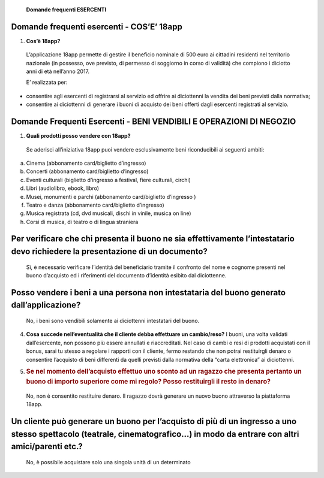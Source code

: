     **Domande frequenti ESERCENTI**

Domande frequenti esercenti - COS’E’ 18app
==========================================

1. **Cos’è 18app?**

..

    L’applicazione 18app permette di gestire il beneficio nominale di
    500 euro ai cittadini residenti nel territorio nazionale (in
    possesso, ove previsto, di permesso di soggiorno in corso di
    validità) che compiono i diciotto anni di età nell’anno 2017.

    E’ realizzata per:

-  consentire agli esercenti di registrarsi al servizio ed offrire ai
   diciottenni la vendita dei beni previsti dalla normativa;

-  consentire ai diciottenni di generare i buoni di acquisto dei beni
   offerti dagli esercenti registrati al servizio.

Domande Frequenti Esercenti - BENI VENDIBILI E OPERAZIONI DI NEGOZIO
====================================================================

1. **Quali prodotti posso vendere con 18app?**

..

    Se aderisci all’iniziativa 18app puoi vendere esclusivamente beni
    riconducibili ai seguenti ambiti:

a. Cinema (abbonamento card/biglietto d’ingresso)

b. Concerti (abbonamento card/biglietto d’ingresso)

c. Eventi culturali (biglietto d’ingresso a festival, fiere culturali,
   circhi)

d. Libri (audiolibro, ebook, libro)

e. Musei, monumenti e parchi (abbonamento card/biglietto d’ingresso )

f. Teatro e danza (abbonamento card/biglietto d’ingresso)

g. Musica registrata (cd, dvd musicali, dischi in vinile, musica on
   line)

h. Corsi di musica, di teatro o di lingua straniera

Per verificare che chi presenta il buono ne sia effettivamente l’intestatario devo richiedere la presentazione di un documento?
===============================================================================================================================

    Sì, è necessario verificare l’identità del beneficiario tramite il
    confronto del nome e cognome presenti nel buono d’acquisto ed i
    riferimenti del documento d’identità esibito dal diciottenne.

Posso vendere i beni a una persona non intestataria del buono generato dall’applicazione?
=========================================================================================

    No, i beni sono vendibili solamente ai diciottenni intestatari del
    buono.

4. **Cosa succede nell’eventualità che il cliente debba effettuare un
   cambio/reso?** I buoni, una volta validati dall’esercente, non
   possono più essere annullati e riaccreditati. Nel caso di cambi o
   resi di prodotti acquistati con il bonus, sarai tu stesso a regolare
   i rapporti con il cliente, fermo restando che non potrai restituirgli
   denaro o consentire l’acquisto di beni differenti da quelli previsti
   dalla normativa della “carta elettronica” ai diciottenni.

5. .. rubric:: Se nel momento dell’acquisto effettuo uno sconto ad un
      ragazzo che presenta pertanto un buono di importo superiore come
      mi regolo? Posso restituirgli il resto in denaro?
      :name: se-nel-momento-dellacquisto-effettuo-uno-sconto-ad-un-ragazzo-che-presenta-pertanto-un-buono-di-importo-superiore-come-mi-regolo-posso-restituirgli-il-resto-in-denaro

..

    No, non è consentito restituire denaro. Il ragazzo dovrà generare un
    nuovo buono attraverso la piattaforma 18app.

Un cliente può generare un buono per l’acquisto di più di un ingresso a uno stesso spettacolo (teatrale, cinematografico…) in modo da entrare con altri amici/parenti etc.?
===========================================================================================================================================================================

    No, è possibile acquistare solo una singola unità di un determinato
